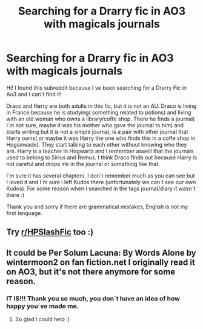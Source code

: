 #+TITLE: Searching for a Drarry fic in AO3 with magicals journals

* Searching for a Drarry fic in AO3 with magicals journals
:PROPERTIES:
:Author: Aleajactaest13
:Score: 0
:DateUnix: 1613951218.0
:DateShort: 2021-Feb-22
:FlairText: What's That Fic?
:END:
Hi! I found this subreddit because I´ve been searching for a Drarry Fic in Ao3 and I can´t find it!

Draco and Harry are both adults in this fic, but it is not an AU. Draco is living in France because he is studying( something related to potions) and living with an old woman who owns a library/coffe shop. There he finds a journal( I´m not sure, maybe it was his mother who gave the journal to him) and starts writing but it is not a simple journal, is a pair with other journal that Harry owns( or maybe it was Harry the one who finds this in a coffe shop in Hogsmeade). They start talking to each other without knowing who they are. Harry is a teacher in Hogwarts and I remember aswell that the journals used to belong to Sirius and Remus. I think Draco finds out because Harry is not careful and drops ink in the journal or something like that.

I´m sure it has several chapters. I don´t remember much as you can see but I loved it and I´m sure i left Kudos there (unfortunately we can´t see our own Kudos). For some reason when I searched in the tags journal/diary it wasn´t there :(

Thank you and sorry if there are grammatical mistakes, English is not my first language.


** Try [[/r/HPSlashFic][r/HPSlashFic]] too :)
:PROPERTIES:
:Author: sailingg
:Score: 2
:DateUnix: 1613964277.0
:DateShort: 2021-Feb-22
:END:


** It could be Per Solum Lacuna: By Words Alone by wintermoon2 on fan fiction.net I originally read it on AO3, but it's not there anymore for some reason.
:PROPERTIES:
:Author: turnip_145
:Score: 1
:DateUnix: 1614742749.0
:DateShort: 2021-Mar-03
:END:

*** IT IS!!! Thank you so much, you don´t have an idea of how happy you´ve made me.
:PROPERTIES:
:Author: Aleajactaest13
:Score: 1
:DateUnix: 1614888460.0
:DateShort: 2021-Mar-04
:END:

**** So glad I could help :)
:PROPERTIES:
:Author: turnip_145
:Score: 1
:DateUnix: 1615082795.0
:DateShort: 2021-Mar-07
:END:
